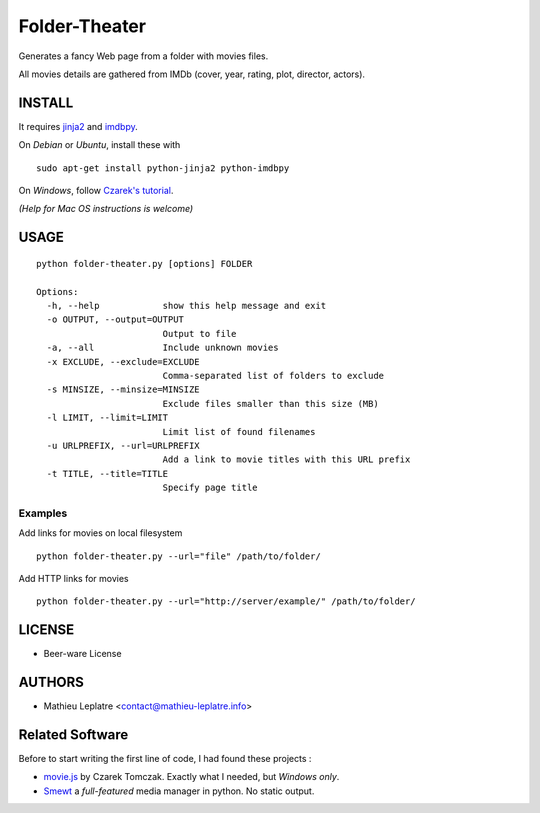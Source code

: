 Folder-Theater
##############

Generates a fancy Web page from a folder with movies files. 

All movies details are gathered from IMDb (cover, year, rating, plot, 
director, actors).

.. image:: http://mathieu-leplatre.info/media/folder-theatre.png

=======
INSTALL
=======

It requires `jinja2 <http://jinja.pocoo.org/>`_ and `imdbpy <http://imdbpy.sourceforge.net>`_.

On *Debian* or *Ubuntu*, install these with ::

    sudo apt-get install python-jinja2 python-imdbpy


On *Windows*, follow `Czarek's tutorial <https://github.com/leplatrem/folder-theater/wiki>`_.

*(Help for Mac OS instructions is welcome)*

=====
USAGE
=====

::

    python folder-theater.py [options] FOLDER

    Options:
      -h, --help            show this help message and exit
      -o OUTPUT, --output=OUTPUT
                            Output to file
      -a, --all             Include unknown movies
      -x EXCLUDE, --exclude=EXCLUDE
                            Comma-separated list of folders to exclude
      -s MINSIZE, --minsize=MINSIZE
                            Exclude files smaller than this size (MB)
      -l LIMIT, --limit=LIMIT
                            Limit list of found filenames
      -u URLPREFIX, --url=URLPREFIX
                            Add a link to movie titles with this URL prefix
      -t TITLE, --title=TITLE
                            Specify page title

Examples
--------

Add links for movies on local filesystem ::

    python folder-theater.py --url="file" /path/to/folder/

Add HTTP links for movies ::

    python folder-theater.py --url="http://server/example/" /path/to/folder/

=======
LICENSE
=======

* Beer-ware License

=======
AUTHORS
=======

* Mathieu Leplatre <contact@mathieu-leplatre.info>


================
Related Software
================

Before to start writing the first line of code, I had found these projects :

* `movie.js <http://www.gosu.pl/movies-en.html>`_ by Czarek Tomczak. Exactly what I needed, but *Windows only*.
* `Smewt <www.smewt.com/>`_ a *full-featured* media manager in python. No static output.
